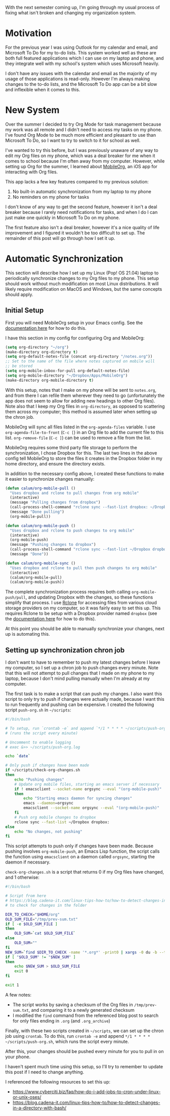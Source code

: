 #+OPTIONS: toc:nil
#+begin_src yaml :exports results :results value html
---
title: "Automatically syncing Org Mode documents to an iOS device"
date: "<2021-09-02 Thu>"
---
#+end_src

With the next semester coming up, I'm going through my usual process
of fixing what isn't broken and changing my organization system.

* Motivation

For the previous year I was using Outlook for my calendar and email,
and Microsoft To Do for my to-do lists. This system worked well as
these are both full featured applications which I can use on my laptop
and phone, and they integrate well with my school's system which uses
Microsoft heavily.

I don't have any issues with the calendar and email as the majority of
my usage of those applications is read-only. However I'm always making
changes to the to-do lists, and the Microsoft To Do app can be a bit
slow and inflexible when it comes to this.

* New System

Over the summer I decided to try Org Mode for task management because
my work was all remote and I didn't need to access my tasks on my
phone. I've found Org Mode to be much more efficient and pleasant to
use than Microsoft To Do, so I want to try to switch to it for school
as well.

I've wanted to try this before, but I was previously unaware of any
way to edit my Org files on my phone, which was a deal breaker for me
when it comes to school because I'm often away from my
computer. However, while setting up Org for the summer, I learned
about [[https://mobileorg.github.io/][MobileOrg]], an iOS app for interacting with Org files.

This app lacks a few key features compared to my previous solution:

1. No built-in automatic synchronization from my laptop to my phone
2. No reminders on my phone for tasks

I don't know of any way to get the second feature, however it isn't a
deal breaker because I rarely need notifications for tasks, and when I
do I can just make one quickly in Microsoft To Do on my phone.

The first feature also isn't a deal breaker, however it's a nice
quality of life improvement and I figured it wouldn't be too difficult
to set up. The remainder of this post will go through how I set it up.

* Automatic Synchronization

This section will describe how I set up my Linux (Pop! OS 21.04)
laptop to periodically synchronize changes to my Org files to my
phone. This setup should work without much modification on most Linux
distributions. It will likely require modification on MacOS and
Windows, but the same concepts should apply.

** Initial Setup

First you will need MobileOrg setup in your Emacs config. See the
[[https://mobileorg.github.io/documentation/][documentation here]] for how to do this.

I have this section in my config for configuring Org and MobileOrg:

#+begin_src emacs-lisp
(setq org-directory "~/org")
(make-directory org-directory t)
(setq org-default-notes-file (concat org-directory "/notes.org"))
;; Set to the name of the file where notes captured on mobile will
;; be stored
(setq org-mobile-inbox-for-pull org-default-notes-file)
(setq org-mobile-directory "~/Dropbox/Apps/MobileOrg")
(make-directory org-mobile-directory t)
#+end_src

With this setup, notes that I make on my phone will be sent to
~notes.org~, and from there I can refile them wherever they need to go
(unfortunately the app does not seem to allow for adding new headings
to other Org files). Note also that I keep my Org files in
~org-directory~, as opposed to scattering them across my computer;
this method is assumed later when setting up the chron job.

MobileOrg will sync all files listed in the ~org-agenda-files~
variable. I use ~org-agenda-file-to-front~ (~C-c [~) in an Org file to
add the current file to this list. ~org-remove-file~ (~C-c ]~) can be
used to remove a file from the list.

MobileOrg requires some third party file storage to perform the
synchronization, I chose Dropbox for this. The last two lines in the
above config tell MobileOrg to store the files it creates in the
Dropbox folder in my home directory, and ensure the directory exists.

In addition to the necessary config above, I created these functions
to make it easier to synchronize changes manually:

#+begin_src emacs-lisp
(defun calum/org-mobile-pull ()
  "Uses dropbox and rclone to pull changes from org mobile"
  (interactive)
  (message "Pulling changes from dropbox")
  (call-process-shell-command "rclone sync --fast-list dropbox: ~/Dropbox")
  (message "Done pulling")
  (org-mobile-pull))

(defun calum/org-mobile-push ()
  "Uses dropbox and rclone to push changes to org mobile"
  (interactive)
  (org-mobile-push)
  (message "Pushing changes to dropbox")
  (call-process-shell-command "rclone sync --fast-list ~/Dropbox dropbox:")
  (message "Done"))

(defun calum/org-mobile-sync ()
  "Uses dropbox and rclone to pull then push changes to org mobile"
  (interactive)
  (calum/org-mobile-pull)
  (calum/org-mobile-push))
#+end_src

The complete synchronization process requires both calling
~org-mobile-push/pull~, and updating Dropbox with the changes, so
these functions simplify that process. I use [[https://rclone.org/][Rclone]] for accessing
files from various cloud storage providers on my computer, so it was
fairly easy to set this up. This requires Rclone to be setup with a
Dropbox provider named ~dropbox~ (see the [[https://rclone.org/dropbox/][documentation here]] for how
to do this).

At this point you should be able to manually synchronize your changes,
next up is automating this.

** Setting up synchronization chron job

I don't want to have to remember to push my latest changes before I
leave my computer, so I set up a chron job to push changes every
minute. Note that this will not attempt to pull changes that I made on
my phone to my laptop, because I don't mind pulling manually when I'm
already at my computer.

The first task is to make a script that can push my changes. I also
want this script to only try to push if changes were actually made,
because I want this to run frequently and pushing can be expensive. I
created the following script ~push-org.sh~ in ~~/scripts~:

#+begin_src bash
#!/bin/bash

# To setup, run `crontab -e` and append `*/1 * * * * ~/scripts/push-org.sh`
# (runs the script every minute)

# Uncomment to enable logging
# exec &>> ~/scripts/push-org.log

echo `date`

# Only push if changes have been made
if ~/scripts/check-org-changes.sh
then
    echo "Pushing changes"
    # Update org mobile files, starting an emacs server if necessary
    if ! emacsclient --socket-name orgsync --eval "(org-mobile-push)"
    then
        echo "Starting emacs daemon for syncing changes"
        emacs --daemon=orgsync
        emacsclient --socket-name orgsync --eval "(org-mobile-push)"
    fi
    # Push org mobile changes to dropbox
    rclone sync --fast-list ~/Dropbox dropbox:
else
    echo "No changes, not pushing"
fi
#+end_src

This script attempts to push only if changes have been made. Because
pushing involves ~org-mobile-push~, an Emacs Lisp function, the script
calls the function using ~emacsclient~ on a daemon called ~orgsync~,
starting the daemon if necessary.

~check-org-changes.sh~ is a script that returns 0 if my Org files have
changed, and 1 otherwise:

#+begin_src bash
#!/bin/bash

# Script from here
# https://blog.cadena-it.com/linux-tips-how-to/how-to-detect-changes-in-a-directory-with-bash/
# to check for changes in the folder

DIR_TO_CHECK="$HOME/org"
OLD_SUM_FILE="/tmp/prev-sum.txt"
if [ -e $OLD_SUM_FILE ]
then
    OLD_SUM=`cat $OLD_SUM_FILE`
else
    OLD_SUM=""
fi
NEW_SUM=`find $DIR_TO_CHECK -name '*.org*' -print0 | xargs -0 du -b --time | sort -k4,4 | sha1sum | awk '{print $1}'`
if [ "$OLD_SUM" != "$NEW_SUM" ]
then
    echo $NEW_SUM > $OLD_SUM_FILE
    exit 0
fi

exit 1
#+end_src

A few notes:

- The script works by saving a checksum of the Org files in
  ~/tmp/prev-sum.txt~, and comparing it to a newly generated checksum
- I modified the ~find~ command from the referenced blog post to
  search for only files ending in ~.org~ (and ~.org_archive~)

Finally, with these two scripts created in ~~/scripts~, we can set up
the chron job using ~crontab~. To do this, run ~crontab -e~ and append
~*/1 * * * * ~/scripts/push-org.sh~, which runs the script every
minute.

After this, your changes should be pushed every minute for you to pull
in on your phone.

I haven't spent much time using this setup, so I'll try to remember to
update this post if I need to change anything.

I referenced the following resources to set this up:

- https://www.cyberciti.biz/faq/how-do-i-add-jobs-to-cron-under-linux-or-unix-oses/
- https://blog.cadena-it.com/linux-tips-how-to/how-to-detect-changes-in-a-directory-with-bash/
